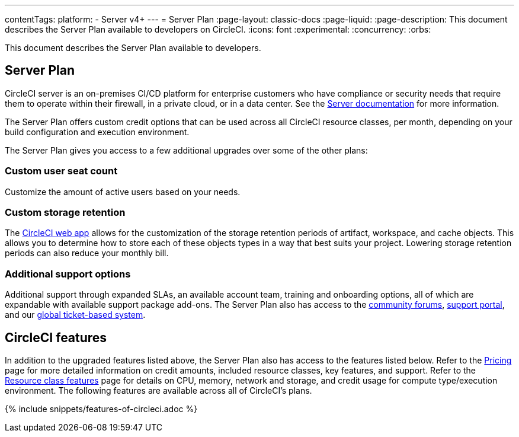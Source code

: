 ---
contentTags:
  platform:
  - Server v4+
---
= Server Plan
:page-layout: classic-docs
:page-liquid:
:page-description: This document describes the Server Plan available to developers on CircleCI.
:icons: font
:experimental:
:concurrency:
:orbs:

This document describes the Server Plan available to developers.

[#server-plan]
== Server Plan
CircleCI server is an on-premises CI/CD platform for enterprise customers who have compliance or security needs that require them to operate within their firewall, in a private cloud, or in a data center. See the xref:server/v4.5/overview/circleci-server-overview#[Server documentation] for more information.

The Server Plan offers custom credit options that can be used across all CircleCI resource classes, per month, depending on your build configuration and execution environment.

The Server Plan gives you access to a few additional upgrades over some of the other plans:

[#custom-user-seat-count]
=== Custom user seat count
Customize the amount of active users based on your needs.

[#custom-storage-retention]
=== Custom storage retention
The link:https://app.circleci.com/[CircleCI web app] allows for the customization of the storage retention periods of artifact, workspace, and cache objects. This allows you to determine how to store each of these objects types in a way that best suits your project. Lowering storage retention periods can also reduce your monthly bill.

[#additional-support-options]
=== Additional support options
Additional support through expanded SLAs, an available account team, training and onboarding options, all of which are expandable with available support package add-ons. The Server Plan also has access to the link:https://discuss.circleci.com/[community forums], link:https://support.circleci.com/hc/en-us[support portal], and our link:https://support.circleci.com/hc/en-us/requests/new[global ticket-based system].

[#circleci-features]
== CircleCI features
In addition to the upgraded features listed above, the Server Plan also has access to the features listed below. Refer to the link:https://circleci.com/pricing/[Pricing] page for more detailed information on credit amounts, included resource classes, key features, and support. Refer to the link:https://circleci.com/product/features/resource-classes/[Resource class features] page for details on CPU, memory, network and storage, and credit usage for compute type/execution environment. The following features are available across all of CircleCI's plans.

{% include snippets/features-of-circleci.adoc %}